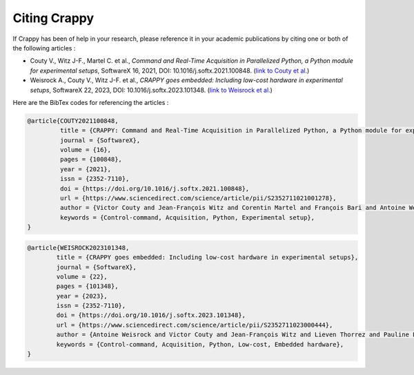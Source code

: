 ==============
Citing Crappy
==============

If Crappy has been of help in your research, please reference it in your 
academic publications by citing one or both of the following articles :

- Couty V., Witz J-F., Martel C. et al., *Command and Real-Time Acquisition in Parallelized Python, a Python module for experimental setups*, SoftwareX 16, 2021, DOI: 10.1016/j.softx.2021.100848. (`link to Couty et al. <https://www.sciencedirect.com/science/article/pii/S2352711021001278>`_)
- Weisrock A., Couty V., Witz J-F. et al., *CRAPPY goes embedded: Including low-cost hardware in experimental setups*, SoftwareX 22, 2023, DOI: 10.1016/j.softx.2023.101348. (`link to Weisrock et al. <https://www.sciencedirect.com/science/article/pii/S2352711023000444>`_)

Here are the BibTex codes for referencing the articles :

.. code-block:: shell-session

    @article{COUTY2021100848,
             title = {CRAPPY: Command and Real-Time Acquisition in Parallelized Python, a Python module for experimental setups},
             journal = {SoftwareX},
             volume = {16},
             pages = {100848},
             year = {2021},
             issn = {2352-7110},
             doi = {https://doi.org/10.1016/j.softx.2021.100848},
             url = {https://www.sciencedirect.com/science/article/pii/S2352711021001278},
             author = {Victor Couty and Jean-François Witz and Corentin Martel and François Bari and Antoine Weisrock},
             keywords = {Control-command, Acquisition, Python, Experimental setup},
    }

.. code-block:: shell-session

    @article{WEISROCK2023101348,
            title = {CRAPPY goes embedded: Including low-cost hardware in experimental setups},
            journal = {SoftwareX},
            volume = {22},
            pages = {101348},
            year = {2023},
            issn = {2352-7110},
            doi = {https://doi.org/10.1016/j.softx.2023.101348},
            url = {https://www.sciencedirect.com/science/article/pii/S2352711023000444},
            author = {Antoine Weisrock and Victor Couty and Jean-François Witz and Lieven Thorrez and Pauline Lecomte-Grosbras},
            keywords = {Control-command, Acquisition, Python, Low-cost, Embedded hardware},
    }

